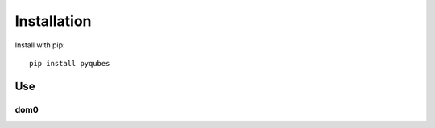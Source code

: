 Installation
============

Install with pip::

    pip install pyqubes

Use
---

.. todo::

    General use on AppVMs

dom0
^^^^

.. todo::

    Special use on dom0 without installation
